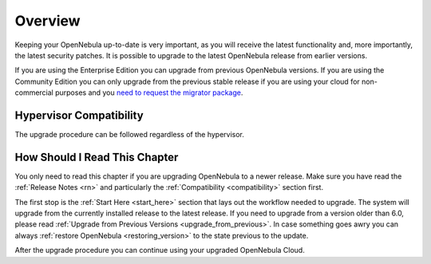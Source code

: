 .. _upgrade_overview:

================================================================================
Overview
================================================================================

Keeping your OpenNebula up-to-date is very important, as you will receive the latest functionality and, more importantly, the latest security patches. It is possible to upgrade to the latest OpenNebula release from earlier versions.

If you are using the Enterprise Edition you can upgrade from previous OpenNebula versions. If you are using the Community Edition you can only upgrade from the previous stable release if you are using your cloud for non-commercial purposes and you `need to request the migrator package <https://opennebula.io/get-migration>`__.

Hypervisor Compatibility
================================================================================

The upgrade procedure can be followed regardless of the hypervisor.

How Should I Read This Chapter
================================================================================

You only need to read this chapter if you are upgrading OpenNebula to a newer release. Make sure you have read the :ref:`Release Notes <rn>` and particularly the :ref:`Compatibility <compatibility>` section first.

The first stop is the :ref:`Start Here <start_here>` section that lays out the workflow needed to upgrade. The system will upgrade from the currently installed release to the latest release. If you need to upgrade from a version older than 6.0, please read :ref:`Upgrade from Previous Versions <upgrade_from_previous>`. In case something goes awry you can always :ref:`restore OpenNebula <restoring_version>` to the state previous to the update.

After the upgrade procedure you can continue using your upgraded OpenNebula Cloud.

